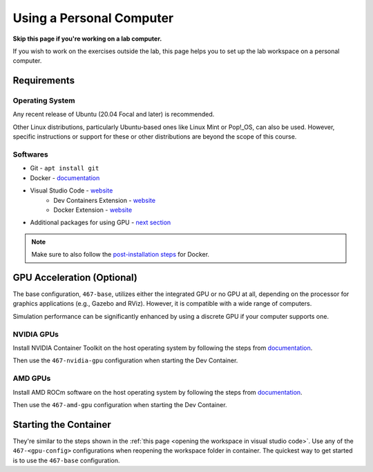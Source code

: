.. Steps for setting up the lab workspace on a personal computer
   10/09/24
   Abhishekh Reddy

Using a Personal Computer
=========================

**Skip this page if you're working on a lab computer.**

If you wish to work on the exercises outside the lab, this page helps you to set up the lab
workspace on a personal computer.

Requirements
^^^^^^^^^^^^

Operating System
----------------

Any recent release of Ubuntu (20.04 Focal and later) is recommended.

Other Linux distributions, particularly Ubuntu-based ones like Linux Mint or Pop!_OS, can also be
used. However, specific instructions or support for these or other distributions are beyond the
scope of this course.

Softwares
---------

- Git - ``apt install git``
- Docker - `documentation <Docker Install Documentation_>`_
- Visual Studio Code - `website <VSCode Download Link_>`_
    - Dev Containers Extension - `website <Dev Containers Extension Link_>`_
    - Docker Extension - `website <Docker Extension Link_>`_
- Additional packages for using GPU - `next section <GPU Acceleration (Optional)_>`_

.. note:: Make sure to also follow the `post-installation steps <Docker Post Installation Steps_>`_
          for Docker.

GPU Acceleration (Optional)
^^^^^^^^^^^^^^^^^^^^^^^^^^^

The base configuration, ``467-base``, utilizes either the integrated GPU or no GPU at all, depending
on the processor for graphics applications (e.g., Gazebo and RViz). However, it is compatible
with a wide range of computers.

Simulation performance can be significantly enhanced by using a discrete GPU if your computer
supports one.

NVIDIA GPUs
-----------

Install NVIDIA Container Toolkit on the host operating system by following the steps from
`documentation <NVIDIA Container Toolkit Link_>`_.

Then use the ``467-nvidia-gpu`` configuration when starting the Dev Container.

AMD GPUs
--------

Install AMD ROCm software on the host operating system by following the steps from
`documentation <AMD ROCm Software Link_>`_.

Then use the ``467-amd-gpu`` configuration when starting the Dev Container.

Starting the Container
^^^^^^^^^^^^^^^^^^^^^^

They're similar to the steps shown in the :ref:`this page <opening the workspace in visual studio code>`.
Use any of the ``467-<gpu-config>`` configurations when reopening the workspace folder in container.
The quickest way to get started is to use the ``467-base`` configuration.

.. LINK REFERENCES -------------------------------------------------------------

.. _Docker Install Documentation: https://docs.docker.com/engine/install/ubuntu/
.. _Docker Post Installation Steps: https://docs.docker.com/engine/install/linux-postinstall/
.. _VSCode Download Link: https://code.visualstudio.com/download
.. _Dev Containers Extension Link: https://marketplace.visualstudio.com/items?itemName=ms-vscode-remote.remote-containers
.. _Docker Extension Link: https://marketplace.visualstudio.com/items?itemName=ms-azuretools.vscode-docker
.. _NVIDIA Container Toolkit Link: https://docs.nvidia.com/datacenter/cloud-native/container-toolkit/latest/install-guide.html
.. _AMD ROCm Software Link: https://rocm.docs.amd.com/projects/install-on-linux/en/latest/tutorial/quick-start.html#rocm-amdgpu-quick
